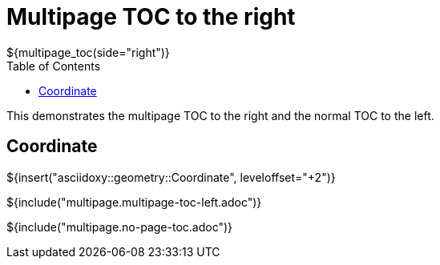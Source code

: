 // Copyright (C) 2019, TomTom (http://tomtom.com).
//
// Licensed under the Apache License, Version 2.0 (the "License");
// you may not use this file except in compliance with the License.
// You may obtain a copy of the License at
//
//   http://www.apache.org/licenses/LICENSE-2.0
//
// Unless required by applicable law or agreed to in writing, software
// distributed under the License is distributed on an "AS IS" BASIS,
// WITHOUT WARRANTIES OR CONDITIONS OF ANY KIND, either express or implied.
// See the License for the specific language governing permissions and
// limitations under the License.
= Multipage TOC to the right
${multipage_toc(side="right")}
:toc: left

This demonstrates the multipage TOC to the right and the normal TOC to the left.

== Coordinate

${insert("asciidoxy::geometry::Coordinate", leveloffset="+2")}

${include("multipage.multipage-toc-left.adoc")}

${include("multipage.no-page-toc.adoc")}
